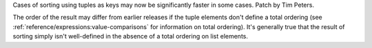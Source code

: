 Cases of sorting using tuples as keys may now be significantly faster
in some cases. Patch by Tim Peters.

The order of the result may differ from earlier releases if the tuple
elements don't define a total ordering (see
:ref:`reference/expressions:value-comparisons` for information on
total ordering).  It's generally true that the result of sorting simply
isn't well-defined in the absence of a total ordering on list elements.

